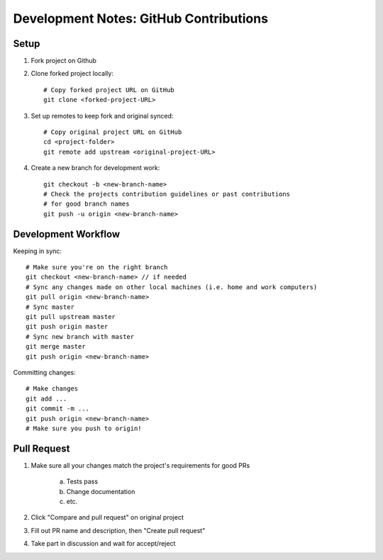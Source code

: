 Development Notes: GitHub Contributions
=======================================


Setup
-----

1. Fork project on Github

2. Clone forked project locally::

    # Copy forked project URL on GitHub
    git clone <forked-project-URL>

3. Set up remotes to keep fork and original synced::

    # Copy original project URL on GitHub
    cd <project-folder>
    git remote add upstream <original-project-URL>

4. Create a new branch for development work::

    git checkout -b <new-branch-name>
    # Check the projects contribution guidelines or past contributions
    # for good branch names
    git push -u origin <new-branch-name>


Development Workflow
--------------------

Keeping in sync::

    # Make sure you're on the right branch
    git checkout <new-branch-name> // if needed
    # Sync any changes made on other local machines (i.e. home and work computers)
    git pull origin <new-branch-name>
    # Sync master
    git pull upstream master
    git push origin master
    # Sync new branch with master
    git merge master
    git push origin <new-branch-name>

Committing changes::

    # Make changes
    git add ...
    git commit -m ...
    git push origin <new-branch-name>
    # Make sure you push to origin!


Pull Request
------------

1. Make sure all your changes match the project's requirements for good PRs

    a. Tests pass
    b. Change documentation
    c. etc.

2. Click "Compare and pull request" on original project

3. Fill out PR name and description, then "Create pull request"

4. Take part in discussion and wait for accept/reject
